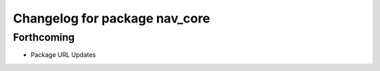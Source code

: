 ^^^^^^^^^^^^^^^^^^^^^^^^^^^^^^
Changelog for package nav_core
^^^^^^^^^^^^^^^^^^^^^^^^^^^^^^

Forthcoming
-----------
* Package URL Updates
